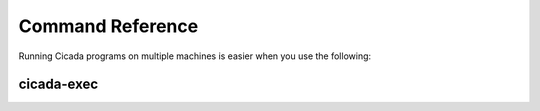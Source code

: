 Command Reference
=================

Running Cicada programs on multiple machines is easier when you use the following:

.. _cicada-exec:

cicada-exec
-----------

.. argparse::
    :filename: ../bin/cicada-exec
    :func: parser
    :prog: cicada-exec


